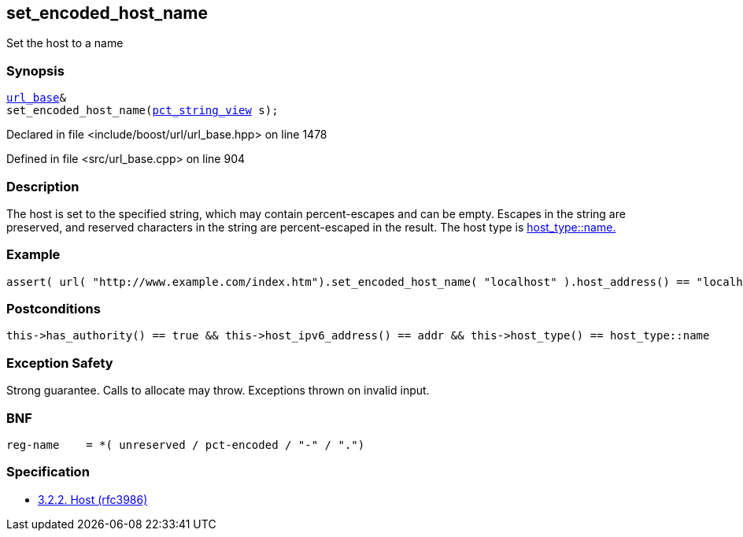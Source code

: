 :relfileprefix: ../../../
[#2F3F0A15279B87862E26E0007F4493610FD53EA9]
== set_encoded_host_name

pass:v,q[Set the host to a name]


=== Synopsis

[source,cpp,subs="verbatim,macros,-callouts"]
----
xref:reference/boost/urls/url_base.adoc[url_base]&
set_encoded_host_name(xref:reference/boost/urls/pct_string_view.adoc[pct_string_view] s);
----

Declared in file <include/boost/url/url_base.hpp> on line 1478

Defined in file <src/url_base.cpp> on line 904

=== Description

pass:v,q[The host is set to the specified string,] pass:v,q[which may contain percent-escapes and]
pass:v,q[can be empty.]
pass:v,q[Escapes in the string are preserved,]
pass:v,q[and reserved characters in the string]
pass:v,q[are percent-escaped in the result.]
pass:v,q[The host type is]
xref:reference/boost/urls/host_type/name.adoc[host_type::name.]

=== Example
[,cpp]
----
assert( url( "http://www.example.com/index.htm").set_encoded_host_name( "localhost" ).host_address() == "localhost" );
----

=== Postconditions
[,cpp]
----
this->has_authority() == true && this->host_ipv6_address() == addr && this->host_type() == host_type::name
----

=== Exception Safety
pass:v,q[Strong guarantee.]
pass:v,q[Calls to allocate may throw.]
pass:v,q[Exceptions thrown on invalid input.]

=== BNF
[,cpp]
----
reg-name    = *( unreserved / pct-encoded / "-" / ".")
----

=== Specification

* link:https://datatracker.ietf.org/doc/html/rfc3986#section-3.2.2[            3.2.2. Host (rfc3986)]



